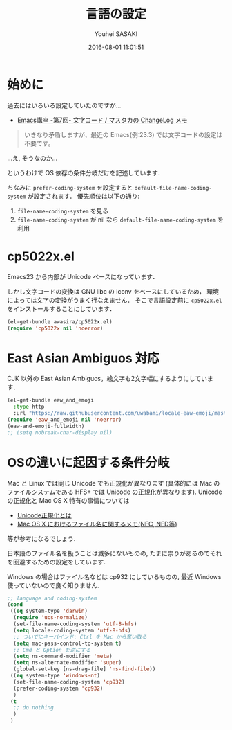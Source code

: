 # -*- mode: org; coding: utf-8-unix; indent-tabs-mode: nil -*-
#+TITLE: 言語の設定
#+AUTHOR: Youhei SASAKI
#+EMAIL: uwabami@gfd-dennou.org
#+DATE: 2016-08-01 11:01:51
#+LANG: ja
#+LAYOUT: page
#+CATEGORIES: cc-env emacs
#+PERMALINK: cc-env/emacs/config/language_config.html
* 始めに
  過去にはいろいろ設定していたのですが...
  - [[http://masutaka.net/chalow/2009-07-09-1.html][Emacs講座 -第7回- 文字コード / マスタカの ChangeLog メモ]]
  #+BEGIN_QUOTE
  いきなり矛盾しますが、最近の Emacs(例:23.3) では文字コードの設定は不要です。
  #+END_QUOTE
  ...え, そうなのか...

  というわけで OS 依存の条件分岐だけを記述しています．

  ちなみに
  =prefer-coding-system= を設定すると
  =default-file-name-coding-system= が設定されます．
  優先順位は以下の通り:
  1. =file-name-coding-system= を見る
  2. =file-name-coding-system= が nil なら =default-file-name-coding-system= を利用
* cp5022x.el
 Emacs23 から内部が Unicode ベースになっています．

 しかし文字コードの変換は GNU libc の iconv をベースにしているため，
 環境によっては文字の変換がうまく行なえません．
 そこで言語設定前に =cp5022x.el= をインストールすることにしています．
 #+BEGIN_SRC emacs-lisp
   (el-get-bundle awasira/cp5022x.el)
   (require 'cp5022x nil 'noerror)
 #+END_SRC
* East Asian Ambiguos 対応
  CJK 以外の East Asian Ambiguos，絵文字も2文字幅にするようにしています．
  #+BEGIN_SRC emacs-lisp
    (el-get-bundle eaw_and_emoji
      :type http
      :url "https://raw.githubusercontent.com/uwabami/locale-eaw-emoji/master/eaw_and_emoji.el")
    (require 'eaw_and_emoji nil 'noerror)
    (eaw-and-emoji-fullwidth)
    ;; (setq nobreak-char-display nil)
  #+END_SRC
* OSの違いに起因する条件分岐
  Mac と Linux では同じ Unicode でも正規化が異なります
  (具体的には Mac のファイルシステムである HFS+ では Unicode の正規化が異なります).
  Unicode の正規化と Mac OS X 特有の事情については
   - [[http://homepage1.nifty.com/nomenclator/unicode/normalization.htm][Unicode正規化とは]]
   - [[http://www.sakito.com/2010/05/mac-os-x-normalization.html][Mac OS X におけるファイル名に関するメモ(NFC, NFD等)]]
  等が参考になるでしょう.

  日本語のファイル名を扱うことは滅多にないものの,
  たまに祟りがあるのでそれを回避するための設定をしています.

  Windows の場合はファイル名などは cp932 にしているものの,
  最近 Windows 使っていないので良く知りません.
  #+BEGIN_SRC emacs-lisp
    ;; language and coding-system
    (cond
     ((eq system-type 'darwin)
      (require 'ucs-normalize)
      (set-file-name-coding-system 'utf-8-hfs)
      (setq locale-coding-system 'utf-8-hfs)
      ;; ついでにキーバインド: Ctrl を Mac から奪い取る
      (setq mac-pass-control-to-system t)
      ;; Cmd と Option を逆にする
      (setq ns-command-modifier 'meta)
      (setq ns-alternate-modifier 'super)
      (global-set-key [ns-drag-file] 'ns-find-file))
     ((eq system-type 'windows-nt)
      (set-file-name-coding-system 'cp932)
      (prefer-coding-system 'cp932)
      )
     (t
      ;; do nothing
      )
     )
  #+END_SRC
